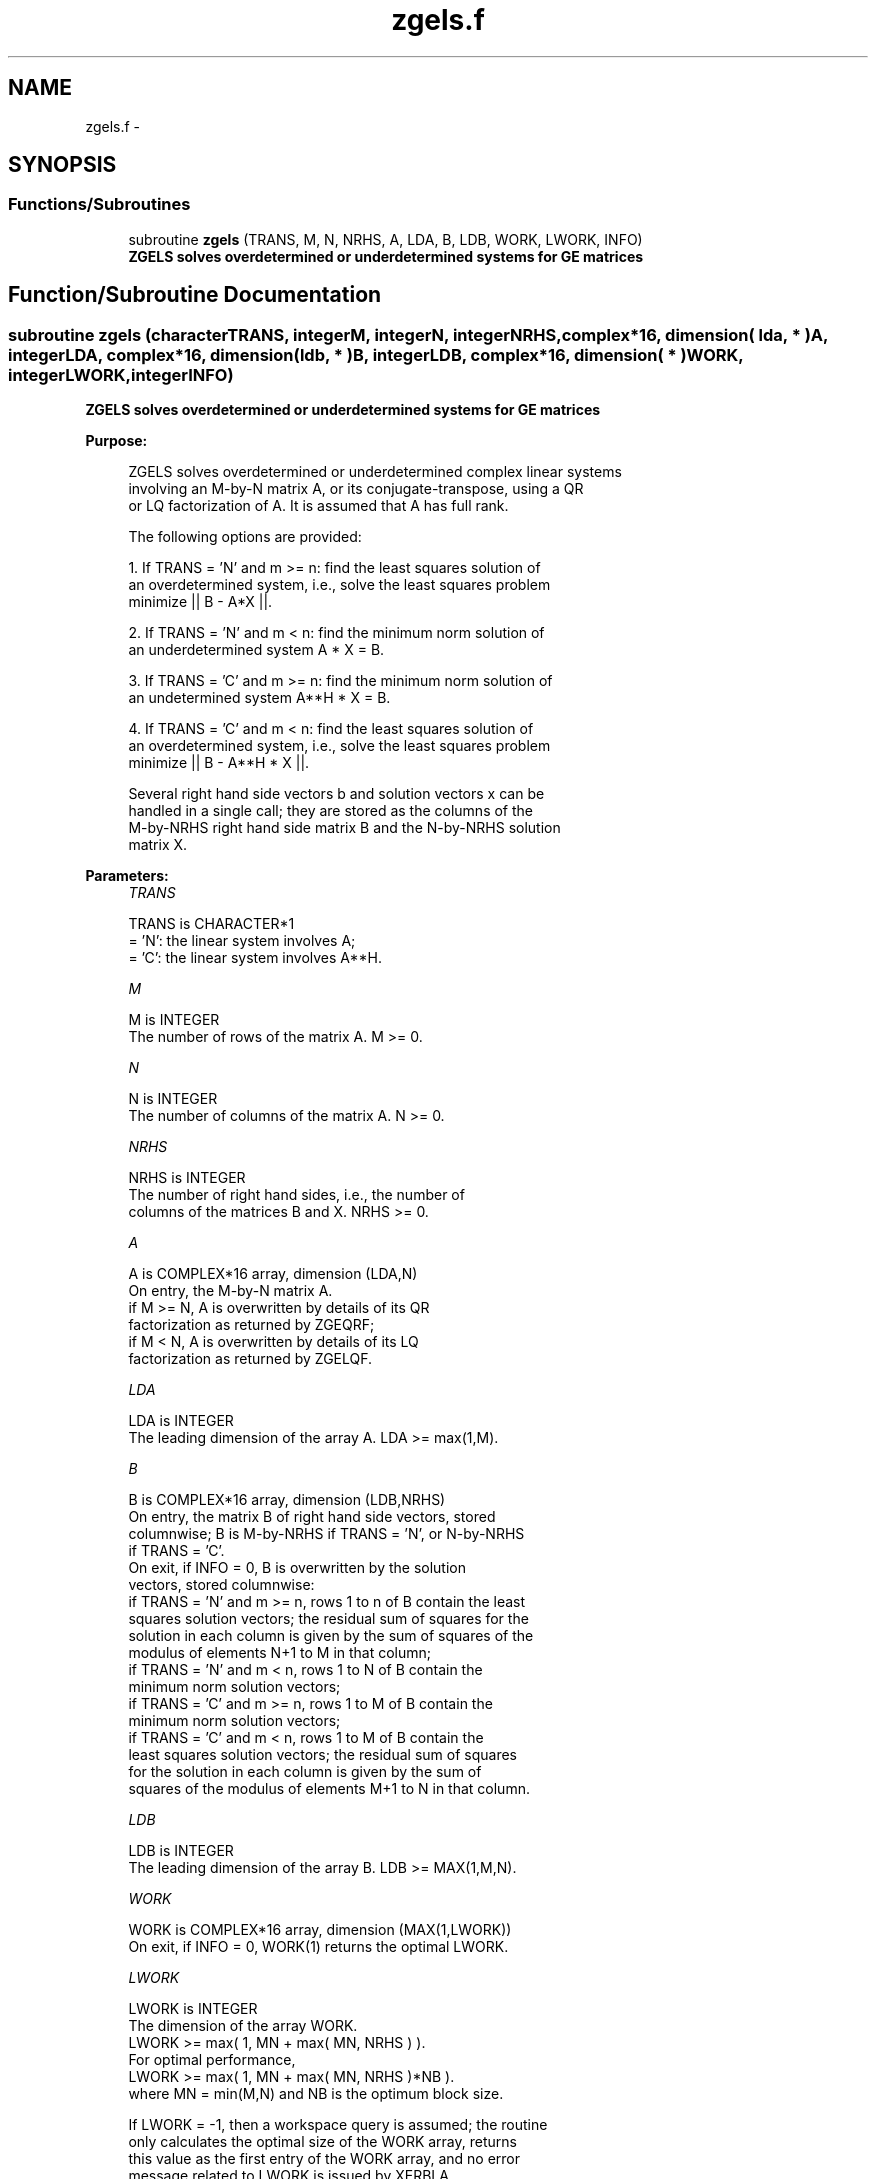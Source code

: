.TH "zgels.f" 3 "Sat Nov 16 2013" "Version 3.4.2" "LAPACK" \" -*- nroff -*-
.ad l
.nh
.SH NAME
zgels.f \- 
.SH SYNOPSIS
.br
.PP
.SS "Functions/Subroutines"

.in +1c
.ti -1c
.RI "subroutine \fBzgels\fP (TRANS, M, N, NRHS, A, LDA, B, LDB, WORK, LWORK, INFO)"
.br
.RI "\fI\fB ZGELS solves overdetermined or underdetermined systems for GE matrices\fP \fP"
.in -1c
.SH "Function/Subroutine Documentation"
.PP 
.SS "subroutine zgels (characterTRANS, integerM, integerN, integerNRHS, complex*16, dimension( lda, * )A, integerLDA, complex*16, dimension( ldb, * )B, integerLDB, complex*16, dimension( * )WORK, integerLWORK, integerINFO)"

.PP
\fB ZGELS solves overdetermined or underdetermined systems for GE matrices\fP  
.PP
\fBPurpose: \fP
.RS 4

.PP
.nf
 ZGELS solves overdetermined or underdetermined complex linear systems
 involving an M-by-N matrix A, or its conjugate-transpose, using a QR
 or LQ factorization of A.  It is assumed that A has full rank.

 The following options are provided:

 1. If TRANS = 'N' and m >= n:  find the least squares solution of
    an overdetermined system, i.e., solve the least squares problem
                 minimize || B - A*X ||.

 2. If TRANS = 'N' and m < n:  find the minimum norm solution of
    an underdetermined system A * X = B.

 3. If TRANS = 'C' and m >= n:  find the minimum norm solution of
    an undetermined system A**H * X = B.

 4. If TRANS = 'C' and m < n:  find the least squares solution of
    an overdetermined system, i.e., solve the least squares problem
                 minimize || B - A**H * X ||.

 Several right hand side vectors b and solution vectors x can be
 handled in a single call; they are stored as the columns of the
 M-by-NRHS right hand side matrix B and the N-by-NRHS solution
 matrix X.
.fi
.PP
 
.RE
.PP
\fBParameters:\fP
.RS 4
\fITRANS\fP 
.PP
.nf
          TRANS is CHARACTER*1
          = 'N': the linear system involves A;
          = 'C': the linear system involves A**H.
.fi
.PP
.br
\fIM\fP 
.PP
.nf
          M is INTEGER
          The number of rows of the matrix A.  M >= 0.
.fi
.PP
.br
\fIN\fP 
.PP
.nf
          N is INTEGER
          The number of columns of the matrix A.  N >= 0.
.fi
.PP
.br
\fINRHS\fP 
.PP
.nf
          NRHS is INTEGER
          The number of right hand sides, i.e., the number of
          columns of the matrices B and X. NRHS >= 0.
.fi
.PP
.br
\fIA\fP 
.PP
.nf
          A is COMPLEX*16 array, dimension (LDA,N)
          On entry, the M-by-N matrix A.
            if M >= N, A is overwritten by details of its QR
                       factorization as returned by ZGEQRF;
            if M <  N, A is overwritten by details of its LQ
                       factorization as returned by ZGELQF.
.fi
.PP
.br
\fILDA\fP 
.PP
.nf
          LDA is INTEGER
          The leading dimension of the array A.  LDA >= max(1,M).
.fi
.PP
.br
\fIB\fP 
.PP
.nf
          B is COMPLEX*16 array, dimension (LDB,NRHS)
          On entry, the matrix B of right hand side vectors, stored
          columnwise; B is M-by-NRHS if TRANS = 'N', or N-by-NRHS
          if TRANS = 'C'.
          On exit, if INFO = 0, B is overwritten by the solution
          vectors, stored columnwise:
          if TRANS = 'N' and m >= n, rows 1 to n of B contain the least
          squares solution vectors; the residual sum of squares for the
          solution in each column is given by the sum of squares of the
          modulus of elements N+1 to M in that column;
          if TRANS = 'N' and m < n, rows 1 to N of B contain the
          minimum norm solution vectors;
          if TRANS = 'C' and m >= n, rows 1 to M of B contain the
          minimum norm solution vectors;
          if TRANS = 'C' and m < n, rows 1 to M of B contain the
          least squares solution vectors; the residual sum of squares
          for the solution in each column is given by the sum of
          squares of the modulus of elements M+1 to N in that column.
.fi
.PP
.br
\fILDB\fP 
.PP
.nf
          LDB is INTEGER
          The leading dimension of the array B. LDB >= MAX(1,M,N).
.fi
.PP
.br
\fIWORK\fP 
.PP
.nf
          WORK is COMPLEX*16 array, dimension (MAX(1,LWORK))
          On exit, if INFO = 0, WORK(1) returns the optimal LWORK.
.fi
.PP
.br
\fILWORK\fP 
.PP
.nf
          LWORK is INTEGER
          The dimension of the array WORK.
          LWORK >= max( 1, MN + max( MN, NRHS ) ).
          For optimal performance,
          LWORK >= max( 1, MN + max( MN, NRHS )*NB ).
          where MN = min(M,N) and NB is the optimum block size.

          If LWORK = -1, then a workspace query is assumed; the routine
          only calculates the optimal size of the WORK array, returns
          this value as the first entry of the WORK array, and no error
          message related to LWORK is issued by XERBLA.
.fi
.PP
.br
\fIINFO\fP 
.PP
.nf
          INFO is INTEGER
          = 0:  successful exit
          < 0:  if INFO = -i, the i-th argument had an illegal value
          > 0:  if INFO =  i, the i-th diagonal element of the
                triangular factor of A is zero, so that A does not have
                full rank; the least squares solution could not be
                computed.
.fi
.PP
 
.RE
.PP
\fBAuthor:\fP
.RS 4
Univ\&. of Tennessee 
.PP
Univ\&. of California Berkeley 
.PP
Univ\&. of Colorado Denver 
.PP
NAG Ltd\&. 
.RE
.PP
\fBDate:\fP
.RS 4
November 2011 
.RE
.PP

.PP
Definition at line 182 of file zgels\&.f\&.
.SH "Author"
.PP 
Generated automatically by Doxygen for LAPACK from the source code\&.
